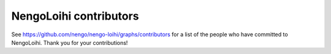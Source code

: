 .. Automatically generated by nengo-bones, do not edit this file directly

***********************
NengoLoihi contributors
***********************

See https://github.com/nengo/nengo-loihi/graphs/contributors
for a list of the people who have committed to NengoLoihi.
Thank you for your contributions!
